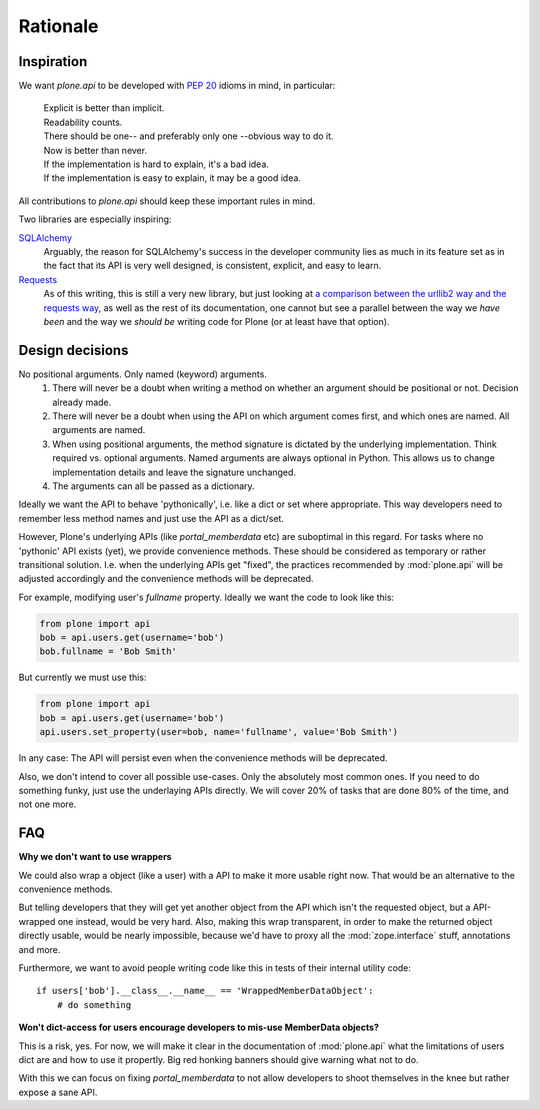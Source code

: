 =========
Rationale
=========

Inspiration
===========
We want `plone.api` to be developed with `PEP 20 <http://www.python.org/dev/peps/pep-0020/>`_ idioms in mind, in particular:

  |   Explicit is better than implicit.
  |   Readability counts.
  |   There should be one-- and preferably only one --obvious way to do it.
  |   Now is better than never.
  |   If the implementation is hard to explain, it's a bad idea.
  |   If the implementation is easy to explain, it may be a good idea.

All contributions to `plone.api` should keep these important rules in mind.

Two libraries are especially inspiring:

`SQLAlchemy <http://www.sqlalchemy.org/>`_
  Arguably, the reason for SQLAlchemy's success in the developer community
  lies as much in its feature set as in the fact that its API is very well
  designed, is consistent,
  explicit, and easy to learn.

`Requests <http://docs.python-requests.org>`_
  As of this writing, this is still a very new library, but just looking at
  `a comparison between the urllib2 way and the requests way <https://gist.github.com/973705>`_,
  as well as the rest of its documentation, one cannot but see a parallel
  between the way we *have been* and the way we *should be* writing code for
  Plone (or at least have that option).


Design decisions
================
No positional arguments.  Only named (keyword) arguments.
  #. There will never be a doubt when writing a method on whether an argument should be positional or not.  Decision already made.
  #. There will never be a doubt when using the API on which argument comes first, and which ones are named.  All arguments are named.
  #. When using positional arguments, the method signature is dictated by the underlying implementation.  Think required vs. optional arguments.  Named arguments are always optional in Python.  This allows us to change implementation details and leave the signature unchanged.
  #. The arguments can all be passed as a dictionary.

Ideally we want the API to behave 'pythonically', i.e. like a dict or set
where appropriate. This way developers need to remember less method names
and just use the API as a dict/set.

However, Plone's underlying APIs (like `portal_memberdata` etc) are suboptimal
in this regard. For tasks where no 'pythonic' API exists (yet), we provide
convenience methods. These should be considered as temporary or rather
transitional solution. I.e. when the underlying APIs get "fixed", the
practices recommended by :mod:`plone.api` will be adjusted accordingly and
the convenience methods will be deprecated.

For example, modifying user's `fullname` property. Ideally we want the code to
look like this:

.. code-block:: python

    from plone import api
    bob = api.users.get(username='bob')
    bob.fullname = 'Bob Smith'

But currently we must use this:

.. code-block:: python

    from plone import api
    bob = api.users.get(username='bob')
    api.users.set_property(user=bob, name='fullname', value='Bob Smith')

.. invisible-code-block:: python

   self.assertEquals(bob.getProperty('fullname'), 'Bob Smith')


In any case: The API will persist even when the convenience methods will be
deprecated.

Also, we don't intend to cover all possible use-cases. Only the absolutely
most common ones. If you need to do something funky, just use the
underlaying APIs directly. We will cover 20% of tasks that are done 80% of
the time, and not one more.


FAQ
===

**Why we don't want to use wrappers**

We could also wrap a object (like a user) with a API to make it more usable
right now. That would be an alternative to the convenience methods.

But telling developers that they will get yet another object from the API which
isn't the requested object, but a API-wrapped one instead, would be very hard.
Also, making this wrap transparent, in order to make the returned object
directly usable, would be nearly impossible, because we'd have to proxy all the
:mod:`zope.interface` stuff, annotations and more.

Furthermore, we want to avoid people writing code like this in tests of their
internal utility code::

    if users['bob'].__class__.__name__ == 'WrappedMemberDataObject':
        # do something


**Won't dict-access for users encourage developers to mis-use MemberData objects?**

This is a risk, yes. For now, we will make it clear in the documentation of
:mod:`plone.api` what the limitations of users dict are and how to use it
propertly. Big red honking banners should give warning what not to do.

With this we can focus on fixing `portal_memberdata` to not allow developers to
shoot themselves in the knee but rather expose a sane API.
